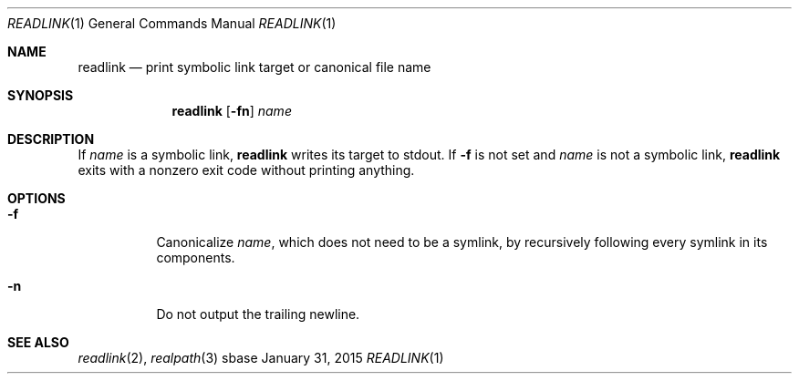 .Dd January 31, 2015
.Dt READLINK 1
.Os sbase
.Sh NAME
.Nm readlink
.Nd print symbolic link target or canonical file name
.Sh SYNOPSIS
.Nm
.Op Fl fn
.Ar name
.Sh DESCRIPTION
If
.Ar name
is a symbolic link,
.Nm
writes its target to stdout.
If
.Fl f
is not set and
.Ar name
is not a symbolic link,
.Nm
exits with a nonzero exit code without printing anything.
.Sh OPTIONS
.Bl -tag -width Ds
.It Fl f
Canonicalize
.Ar name ,
which does not need to be a symlink,
by recursively following every symlink in its components.
.It Fl n
Do not output the trailing newline.
.El
.Sh SEE ALSO
.Xr readlink 2 ,
.Xr realpath 3
